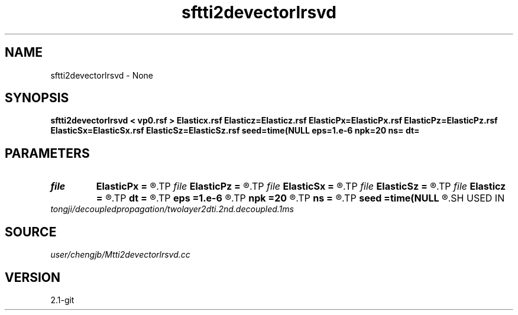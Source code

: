 .TH sftti2devectorlrsvd 1  "APRIL 2019" Madagascar "Madagascar Manuals"
.SH NAME
sftti2devectorlrsvd \- None
.SH SYNOPSIS
.B sftti2devectorlrsvd < vp0.rsf > Elasticx.rsf Elasticz=Elasticz.rsf ElasticPx=ElasticPx.rsf ElasticPz=ElasticPz.rsf ElasticSx=ElasticSx.rsf ElasticSz=ElasticSz.rsf seed=time(NULL eps=1.e-6 npk=20 ns= dt=
.SH PARAMETERS
.PD 0
.TP
.I file   
.B ElasticPx
.B =
.R  	auxiliary output file name
.TP
.I file   
.B ElasticPz
.B =
.R  	auxiliary output file name
.TP
.I file   
.B ElasticSx
.B =
.R  	auxiliary output file name
.TP
.I file   
.B ElasticSz
.B =
.R  	auxiliary output file name
.TP
.I file   
.B Elasticz
.B =
.R  	auxiliary output file name
.TP
.I        
.B dt
.B =
.R  
.TP
.I        
.B eps
.B =1.e-6
.R  	tolerance
.TP
.I        
.B npk
.B =20
.R  	maximum rank
.TP
.I        
.B ns
.B =
.R  
.TP
.I        
.B seed
.B =time(NULL
.R  
.SH USED IN
.TP
.I tongji/decoupledpropagation/twolayer2dti.2nd.decoupled.1ms
.SH SOURCE
.I user/chengjb/Mtti2devectorlrsvd.cc
.SH VERSION
2.1-git
